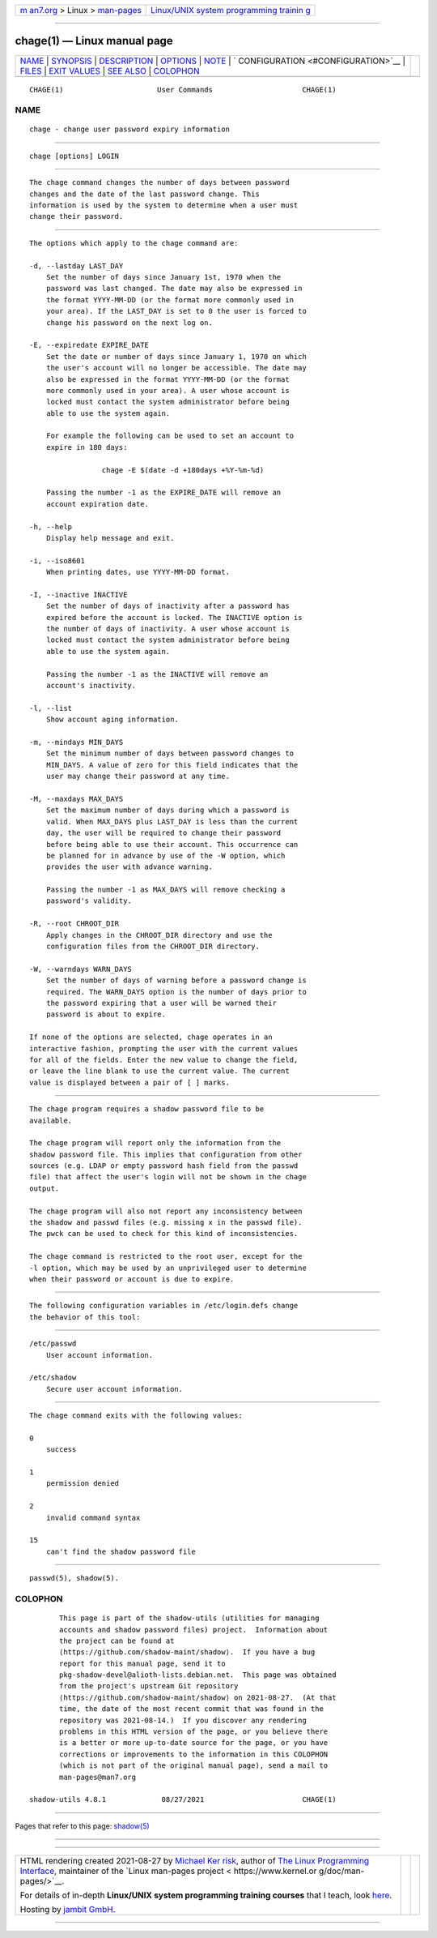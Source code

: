 .. container:: page-top

.. container:: nav-bar

   +----------------------------------+----------------------------------+
   | `m                               | `Linux/UNIX system programming   |
   | an7.org <../../../index.html>`__ | trainin                          |
   | > Linux >                        | g <http://man7.org/training/>`__ |
   | `man-pages <../index.html>`__    |                                  |
   +----------------------------------+----------------------------------+

--------------

chage(1) — Linux manual page
============================

+-----------------------------------+-----------------------------------+
| `NAME <#NAME>`__ \|               |                                   |
| `SYNOPSIS <#SYNOPSIS>`__ \|       |                                   |
| `DESCRIPTION <#DESCRIPTION>`__ \| |                                   |
| `OPTIONS <#OPTIONS>`__ \|         |                                   |
| `NOTE <#NOTE>`__ \|               |                                   |
| `                                 |                                   |
| CONFIGURATION <#CONFIGURATION>`__ |                                   |
| \| `FILES <#FILES>`__ \|          |                                   |
| `EXIT VALUES <#EXIT_VALUES>`__ \| |                                   |
| `SEE ALSO <#SEE_ALSO>`__ \|       |                                   |
| `COLOPHON <#COLOPHON>`__          |                                   |
+-----------------------------------+-----------------------------------+
| .. container:: man-search-box     |                                   |
+-----------------------------------+-----------------------------------+

::

   CHAGE(1)                      User Commands                     CHAGE(1)

NAME
-------------------------------------------------

::

          chage - change user password expiry information


---------------------------------------------------------

::

          chage [options] LOGIN


---------------------------------------------------------------

::

          The chage command changes the number of days between password
          changes and the date of the last password change. This
          information is used by the system to determine when a user must
          change their password.


-------------------------------------------------------

::

          The options which apply to the chage command are:

          -d, --lastday LAST_DAY
              Set the number of days since January 1st, 1970 when the
              password was last changed. The date may also be expressed in
              the format YYYY-MM-DD (or the format more commonly used in
              your area). If the LAST_DAY is set to 0 the user is forced to
              change his password on the next log on.

          -E, --expiredate EXPIRE_DATE
              Set the date or number of days since January 1, 1970 on which
              the user's account will no longer be accessible. The date may
              also be expressed in the format YYYY-MM-DD (or the format
              more commonly used in your area). A user whose account is
              locked must contact the system administrator before being
              able to use the system again.

              For example the following can be used to set an account to
              expire in 180 days:

                           chage -E $(date -d +180days +%Y-%m-%d)

              Passing the number -1 as the EXPIRE_DATE will remove an
              account expiration date.

          -h, --help
              Display help message and exit.

          -i, --iso8601
              When printing dates, use YYYY-MM-DD format.

          -I, --inactive INACTIVE
              Set the number of days of inactivity after a password has
              expired before the account is locked. The INACTIVE option is
              the number of days of inactivity. A user whose account is
              locked must contact the system administrator before being
              able to use the system again.

              Passing the number -1 as the INACTIVE will remove an
              account's inactivity.

          -l, --list
              Show account aging information.

          -m, --mindays MIN_DAYS
              Set the minimum number of days between password changes to
              MIN_DAYS. A value of zero for this field indicates that the
              user may change their password at any time.

          -M, --maxdays MAX_DAYS
              Set the maximum number of days during which a password is
              valid. When MAX_DAYS plus LAST_DAY is less than the current
              day, the user will be required to change their password
              before being able to use their account. This occurrence can
              be planned for in advance by use of the -W option, which
              provides the user with advance warning.

              Passing the number -1 as MAX_DAYS will remove checking a
              password's validity.

          -R, --root CHROOT_DIR
              Apply changes in the CHROOT_DIR directory and use the
              configuration files from the CHROOT_DIR directory.

          -W, --warndays WARN_DAYS
              Set the number of days of warning before a password change is
              required. The WARN_DAYS option is the number of days prior to
              the password expiring that a user will be warned their
              password is about to expire.

          If none of the options are selected, chage operates in an
          interactive fashion, prompting the user with the current values
          for all of the fields. Enter the new value to change the field,
          or leave the line blank to use the current value. The current
          value is displayed between a pair of [ ] marks.


-------------------------------------------------

::

          The chage program requires a shadow password file to be
          available.

          The chage program will report only the information from the
          shadow password file. This implies that configuration from other
          sources (e.g. LDAP or empty password hash field from the passwd
          file) that affect the user's login will not be shown in the chage
          output.

          The chage program will also not report any inconsistency between
          the shadow and passwd files (e.g. missing x in the passwd file).
          The pwck can be used to check for this kind of inconsistencies.

          The chage command is restricted to the root user, except for the
          -l option, which may be used by an unprivileged user to determine
          when their password or account is due to expire.


-------------------------------------------------------------------

::

          The following configuration variables in /etc/login.defs change
          the behavior of this tool:


---------------------------------------------------

::

          /etc/passwd
              User account information.

          /etc/shadow
              Secure user account information.


---------------------------------------------------------------

::

          The chage command exits with the following values:

          0
              success

          1
              permission denied

          2
              invalid command syntax

          15
              can't find the shadow password file


---------------------------------------------------------

::

          passwd(5), shadow(5).

COLOPHON
---------------------------------------------------------

::

          This page is part of the shadow-utils (utilities for managing
          accounts and shadow password files) project.  Information about
          the project can be found at 
          ⟨https://github.com/shadow-maint/shadow⟩.  If you have a bug
          report for this manual page, send it to
          pkg-shadow-devel@alioth-lists.debian.net.  This page was obtained
          from the project's upstream Git repository
          ⟨https://github.com/shadow-maint/shadow⟩ on 2021-08-27.  (At that
          time, the date of the most recent commit that was found in the
          repository was 2021-08-14.)  If you discover any rendering
          problems in this HTML version of the page, or you believe there
          is a better or more up-to-date source for the page, or you have
          corrections or improvements to the information in this COLOPHON
          (which is not part of the original manual page), send a mail to
          man-pages@man7.org

   shadow-utils 4.8.1             08/27/2021                       CHAGE(1)

--------------

Pages that refer to this page: `shadow(5) <../man5/shadow.5.html>`__

--------------

--------------

.. container:: footer

   +-----------------------+-----------------------+-----------------------+
   | HTML rendering        |                       | |Cover of TLPI|       |
   | created 2021-08-27 by |                       |                       |
   | `Michael              |                       |                       |
   | Ker                   |                       |                       |
   | risk <https://man7.or |                       |                       |
   | g/mtk/index.html>`__, |                       |                       |
   | author of `The Linux  |                       |                       |
   | Programming           |                       |                       |
   | Interface <https:     |                       |                       |
   | //man7.org/tlpi/>`__, |                       |                       |
   | maintainer of the     |                       |                       |
   | `Linux man-pages      |                       |                       |
   | project <             |                       |                       |
   | https://www.kernel.or |                       |                       |
   | g/doc/man-pages/>`__. |                       |                       |
   |                       |                       |                       |
   | For details of        |                       |                       |
   | in-depth **Linux/UNIX |                       |                       |
   | system programming    |                       |                       |
   | training courses**    |                       |                       |
   | that I teach, look    |                       |                       |
   | `here <https://ma     |                       |                       |
   | n7.org/training/>`__. |                       |                       |
   |                       |                       |                       |
   | Hosting by `jambit    |                       |                       |
   | GmbH                  |                       |                       |
   | <https://www.jambit.c |                       |                       |
   | om/index_en.html>`__. |                       |                       |
   +-----------------------+-----------------------+-----------------------+

--------------

.. container:: statcounter

   |Web Analytics Made Easy - StatCounter|

.. |Cover of TLPI| image:: https://man7.org/tlpi/cover/TLPI-front-cover-vsmall.png
   :target: https://man7.org/tlpi/
.. |Web Analytics Made Easy - StatCounter| image:: https://c.statcounter.com/7422636/0/9b6714ff/1/
   :class: statcounter
   :target: https://statcounter.com/
